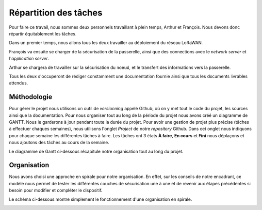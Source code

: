 Répartition des tâches 
======================

Pour faire ce travail, nous sommes deux personnels travaillant à plein temps, Arthur et François.
Nous devons donc répartir équitablement les tâches.

Dans un premier temps, nous allons tous les deux travailler au déploiement du réseau LoRaWAN. 

François va ensuite se charger de la sécurisation de la passerelle, ainsi que des connections avec le *network server* et l'*application server*.

Arthur se chargera de travailler sur la sécurisation du noeud, et le transfert des informations vers la passerelle.

Tous les deux s'occuperont de rédiger constamment une documentation fournie ainsi que tous les documents livrables attendus.

Méthodologie 
------------

Pour gérer le projet nous utilisons un outil de *versionning* appelé Github, où on y met tout le code du projet, les sources ainsi que la documentation. Pour nous organiser tout au long de la période du projet nous avons créé un diagramme de GANTT. Nous le garderons à jour pendant toute la durée du projet. Pour avoir une gestion de projet plus précise (tâches à effectuer chaques semaines), nous utilisons l'onglet *Project* de notre *repository* Github. Dans cet onglet nous indiquons pour chaque semaine les différentes tâches à faire. Les tâches ont 3 états **À faire**, **En cours** et **Fini** nous déplaçons et nous ajoutons des tâches au cours de la semaine.

Le diagramme de Gantt ci-dessous récapitule notre organisation tout au long du projet.


.. image:: ../img/gantt.png
  :width: 800
  :alt: Diagramme_Gantt


Organisation
------------

Nous avons choisi une approche en spirale pour notre organisation. En effet, sur les conseils de notre encadrant, ce modèle nous permet de tester les différentes couches de sécurisation une à une et de revenir aux étapes précédentes si besoin pour modifier et compléter le dispositif.

Le schéma ci-dessous montre simplement le fonctionnement d'une organisation en spirale.

.. image:: ../img/Schema_spirale.png
  :width: 200
  :alt: organisation_spirale
